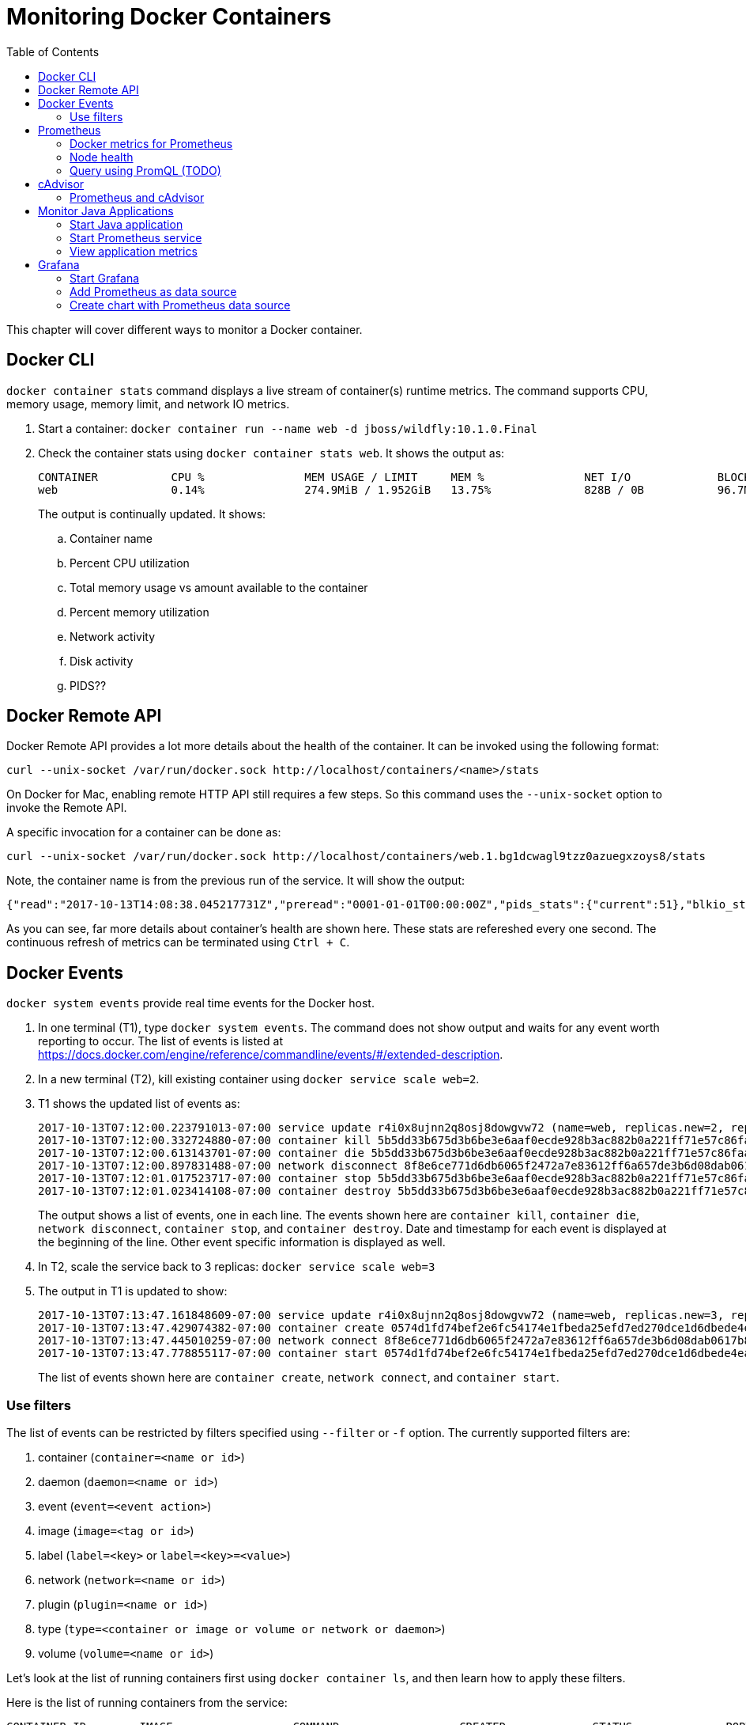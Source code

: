 :toc:

:imagesdir: images

= Monitoring Docker Containers

This chapter will cover different ways to monitor a Docker container.

== Docker CLI

`docker container stats` command displays a live stream of container(s) runtime metrics. The command supports CPU, memory usage, memory limit, and network IO metrics.

. Start a container: `docker container run --name web -d jboss/wildfly:10.1.0.Final`
. Check the container stats using `docker container stats web`. It shows the output as:
+
```
CONTAINER           CPU %               MEM USAGE / LIMIT     MEM %               NET I/O             BLOCK I/O           PIDS
web                 0.14%               274.9MiB / 1.952GiB   13.75%              828B / 0B           96.7MB / 4.1kB      53
```
+
The output is continually updated. It shows:
+
.. Container name
.. Percent CPU utilization
.. Total memory usage vs amount available to the container
.. Percent memory utilization
.. Network activity
.. Disk activity
.. PIDS??
+


== Docker Remote API

Docker Remote API provides a lot more details about the health of the container. It can be invoked using the following format:

    curl --unix-socket /var/run/docker.sock http://localhost/containers/<name>/stats

On Docker for Mac, enabling remote HTTP API still requires a few steps. So this command uses the `--unix-socket` option to invoke the Remote API.

A specific invocation for a container can be done as:

    curl --unix-socket /var/run/docker.sock http://localhost/containers/web.1.bg1dcwagl9tzz0azuegxzoys8/stats

Note, the container name is from the previous run of the service. It will show the output:

```
{"read":"2017-10-13T14:08:38.045217731Z","preread":"0001-01-01T00:00:00Z","pids_stats":{"current":51},"blkio_stats":{"io_service_bytes_recursive":[{"major":8,"minor":0,"op":"Read","value":0},{"major":8,"minor":0,"op":"Write","value":4096},{"major":8,"minor":0,"op":"Sync","value":0},{"major":8,"minor":0,"op":"Async","value":4096},{"major":8,"minor":0,"op":"Total","value":4096}],"io_serviced_recursive":[{"major":8,"minor":0,"op":"Read","value":0},{"major":8,"minor":0,"op":"Write","value":1},{"major":8,"minor":0,"op":"Sync","value":0},{"major":8,"minor":0,"op":"Async","value":1},{"major":8,"minor":0,"op":"Total","value":1}],"io_queue_recursive":[],"io_service_time_recursive":[],"io_wait_time_recursive":[],"io_merged_recursive":[],"io_time_recursive":[],"sectors_recursive":[]},"num_procs":0,"storage_stats":{},"cpu_stats":{"cpu_usage":{"total_usage":11130296115,"percpu_usage":[2687118654,3014514615,2971860160,2456802686],"usage_in_kernelmode":2700000000,"usage_in_usermode":7630000000},"system_cpu_usage":952826800000000,"online_cpus":4,"throttling_data":{"periods":0,"throttled_periods":0,"throttled_time":0}},"precpu_stats":{"cpu_usage":{"total_usage":0,"usage_in_kernelmode":0,"usage_in_usermode":0},"throttling_data":{"periods":0,"throttled_periods":0,"throttled_time":0}},"memory_stats":{"usage":288051200,"max_usage":297189376,"stats":{"active_anon":283893760,"active_file":0,"cache":135168,"dirty":16384,"hierarchical_memory_limit":9223372036854771712,"hierarchical_memsw_limit":9223372036854771712,"inactive_anon":0,"inactive_file":135168,"mapped_file":32768,"pgfault":83204,"pgmajfault":0,"pgpgin":78441,"pgpgout":9093,"rss":283914240,"rss_huge":0,"swap":0,"total_active_anon":283893760,"total_active_file":0,"total_cache":135168,"total_dirty":16384,"total_inactive_anon":0,"total_inactive_file":135168,"total_mapped_file":32768,"total_pgfault":83204,"total_pgmajfault":0,"total_pgpgin":78441,"total_pgpgout":9093,"total_rss":283914240,"total_rss_huge":0,"total_swap":0,"total_unevictable":0,"total_writeback":0,"unevictable":0,"writeback":0},"limit":2095874048},"name":"/web.1.bg1dcwagl9tzz0azuegxzoys8","id":"6e98a9597e6af085e73a4d211fff9a164aa012727a46525d4fbaa164b572e23f","networks":{"eth0":{"rx_bytes":1882,"rx_packets":37,"rx_errors":0,"rx_dropped":0,"tx_bytes":0,"tx_packets":0,"tx_errors":0,"tx_dropped":0}}}
```

As you can see, far more details about container's health are shown here. These stats are refereshed every one second. The continuous refresh of metrics can be terminated using `Ctrl + C`.

== Docker Events

`docker system events` provide real time events for the Docker host.

. In one terminal (T1), type `docker system events`. The command does not show output and waits for any event worth reporting to occur. The list of events is listed at https://docs.docker.com/engine/reference/commandline/events/#/extended-description.
. In a new terminal (T2), kill existing container using `docker service scale web=2`.
. T1 shows the updated list of events as:
+
```
2017-10-13T07:12:00.223791013-07:00 service update r4i0x8ujnn2q8osj8dowgvw72 (name=web, replicas.new=2, replicas.old=3)
2017-10-13T07:12:00.332724880-07:00 container kill 5b5dd33b675d3b6be3e6aaf0ecde928b3ac882b0a221ff71e57c86faae8181ab (build-date=20170911, com.docker.swarm.node.id=wgujclh0492kkszpil81d3ugb, com.docker.swarm.service.id=r4i0x8ujnn2q8osj8dowgvw72, com.docker.swarm.service.name=web, com.docker.swarm.task=, com.docker.swarm.task.id=pwcgr58s1xo28gwa1znlrn2s3, com.docker.swarm.task.name=web.3.pwcgr58s1xo28gwa1znlrn2s3, image=jboss/wildfly:latest@sha256:d3af084d024753e4799809c10cd188f675a5b254a8e279b34709035b95d27dc7, license=GPLv2, name=web.3.pwcgr58s1xo28gwa1znlrn2s3, signal=15, vendor=CentOS)
2017-10-13T07:12:00.613143701-07:00 container die 5b5dd33b675d3b6be3e6aaf0ecde928b3ac882b0a221ff71e57c86faae8181ab (build-date=20170911, com.docker.swarm.node.id=wgujclh0492kkszpil81d3ugb, com.docker.swarm.service.id=r4i0x8ujnn2q8osj8dowgvw72, com.docker.swarm.service.name=web, com.docker.swarm.task=, com.docker.swarm.task.id=pwcgr58s1xo28gwa1znlrn2s3, com.docker.swarm.task.name=web.3.pwcgr58s1xo28gwa1znlrn2s3, exitCode=0, image=jboss/wildfly:latest@sha256:d3af084d024753e4799809c10cd188f675a5b254a8e279b34709035b95d27dc7, license=GPLv2, name=web.3.pwcgr58s1xo28gwa1znlrn2s3, vendor=CentOS)
2017-10-13T07:12:00.897831488-07:00 network disconnect 8f8e6ce771d6db6065f2472a7e83612ff6a657de3b6d08dab0617b8a596234fa (container=5b5dd33b675d3b6be3e6aaf0ecde928b3ac882b0a221ff71e57c86faae8181ab, name=bridge, type=bridge)
2017-10-13T07:12:01.017523717-07:00 container stop 5b5dd33b675d3b6be3e6aaf0ecde928b3ac882b0a221ff71e57c86faae8181ab (build-date=20170911, com.docker.swarm.node.id=wgujclh0492kkszpil81d3ugb, com.docker.swarm.service.id=r4i0x8ujnn2q8osj8dowgvw72, com.docker.swarm.service.name=web, com.docker.swarm.task=, com.docker.swarm.task.id=pwcgr58s1xo28gwa1znlrn2s3, com.docker.swarm.task.name=web.3.pwcgr58s1xo28gwa1znlrn2s3, image=jboss/wildfly:latest@sha256:d3af084d024753e4799809c10cd188f675a5b254a8e279b34709035b95d27dc7, license=GPLv2, name=web.3.pwcgr58s1xo28gwa1znlrn2s3, vendor=CentOS)
2017-10-13T07:12:01.023414108-07:00 container destroy 5b5dd33b675d3b6be3e6aaf0ecde928b3ac882b0a221ff71e57c86faae8181ab (build-date=20170911, com.docker.swarm.node.id=wgujclh0492kkszpil81d3ugb, com.docker.swarm.service.id=r4i0x8ujnn2q8osj8dowgvw72, com.docker.swarm.service.name=web, com.docker.swarm.task=, com.docker.swarm.task.id=pwcgr58s1xo28gwa1znlrn2s3, com.docker.swarm.task.name=web.3.pwcgr58s1xo28gwa1znlrn2s3, image=jboss/wildfly:latest@sha256:d3af084d024753e4799809c10cd188f675a5b254a8e279b34709035b95d27dc7, license=GPLv2, name=web.3.pwcgr58s1xo28gwa1znlrn2s3, vendor=CentOS)
```
+
The output shows a list of events, one in each line. The events shown here are `container kill`, `container die`, `network disconnect`, `container stop`, and `container destroy`. Date and timestamp for each event is displayed at the beginning of the line. Other event specific information is displayed as well.
+
. In T2, scale the service back to 3 replicas: `docker service scale web=3`
. The output in T1 is updated to show:
+
```
2017-10-13T07:13:47.161848609-07:00 service update r4i0x8ujnn2q8osj8dowgvw72 (name=web, replicas.new=3, replicas.old=2)
2017-10-13T07:13:47.429074382-07:00 container create 0574d1fd74bef2e6fc54174e1fbeda25efd7ed270dce1d6dbede4ead19c7c485 (build-date=20170911, com.docker.swarm.node.id=wgujclh0492kkszpil81d3ugb, com.docker.swarm.service.id=r4i0x8ujnn2q8osj8dowgvw72, com.docker.swarm.service.name=web, com.docker.swarm.task=, com.docker.swarm.task.id=xcmylcwlag5vot4tp3l5z6oam, com.docker.swarm.task.name=web.3.xcmylcwlag5vot4tp3l5z6oam, image=jboss/wildfly:latest@sha256:d3af084d024753e4799809c10cd188f675a5b254a8e279b34709035b95d27dc7, license=GPLv2, name=web.3.xcmylcwlag5vot4tp3l5z6oam, vendor=CentOS)
2017-10-13T07:13:47.445010259-07:00 network connect 8f8e6ce771d6db6065f2472a7e83612ff6a657de3b6d08dab0617b8a596234fa (container=0574d1fd74bef2e6fc54174e1fbeda25efd7ed270dce1d6dbede4ead19c7c485, name=bridge, type=bridge)
2017-10-13T07:13:47.778855117-07:00 container start 0574d1fd74bef2e6fc54174e1fbeda25efd7ed270dce1d6dbede4ead19c7c485 (build-date=20170911, com.docker.swarm.node.id=wgujclh0492kkszpil81d3ugb, com.docker.swarm.service.id=r4i0x8ujnn2q8osj8dowgvw72, com.docker.swarm.service.name=web, com.docker.swarm.task=, com.docker.swarm.task.id=xcmylcwlag5vot4tp3l5z6oam, com.docker.swarm.task.name=web.3.xcmylcwlag5vot4tp3l5z6oam, image=jboss/wildfly:latest@sha256:d3af084d024753e4799809c10cd188f675a5b254a8e279b34709035b95d27dc7, license=GPLv2, name=web.3.xcmylcwlag5vot4tp3l5z6oam, vendor=CentOS)
```
+
The list of events shown here are `container create`, `network connect`, and `container start`.

=== Use filters

The list of events can be restricted by filters specified using `--filter` or `-f` option. The currently supported filters are:

. container (`container=<name or id>`)
. daemon (`daemon=<name or id>`)
. event (`event=<event action>`)
. image (`image=<tag or id>`)
. label (`label=<key>` or `label=<key>=<value>`)
. network (`network=<name or id>`)
. plugin (`plugin=<name or id>`)
. type (`type=<container or image or volume or network or daemon>`)
. volume (`volume=<name or id>`)

Let's look at the list of running containers first using `docker container ls`, and then learn how to apply these filters.

Here is the list of running containers from the service:

```
CONTAINER ID        IMAGE                  COMMAND                  CREATED             STATUS              PORTS               NAMES
074447f26452        jboss/wildfly:latest   "/opt/jboss/wildfl..."   3 minutes ago       Up 3 minutes        8080/tcp            web.1.ytyv0gqi7dzxtetssrlsgvvbu
0574d1fd74be        jboss/wildfly:latest   "/opt/jboss/wildfl..."   8 minutes ago       Up 8 minutes        8080/tcp            web.3.xcmylcwlag5vot4tp3l5z6oam
55198043b6aa        jboss/wildfly:latest   "/opt/jboss/wildfl..."   25 minutes ago      Up 25 minutes       8080/tcp            web.2.1ic0vevvvu2nwwyc6css58ref
```

Let's apply the filters.

. Show events for a container by name
.. In T1, give the command to listen to a specific container as:
+
```
docker system events -f container=web.1.ytyv0gqi7dzxtetssrlsgvvbu
```
+
You may have to terminate previous run of `docker system events` using `Ctrl` + `C` to give this new command. 
+
.. In T2, terminate the second replica of the service as `docker container rm -f web.2.1ic0vevvvu2nwwyc6css58ref`. 
.. T1 does not show any events because its only listening for events from the first replica of the service.
. Show events for an event
.. In T1, give the command `docker system events -f event=create`.
.. In T2, scale the service by one more replica:
+
```
docker service scale web=4
```
.. T1 shows the event for container creation
+
```
2017-10-13T07:24:22.971050949-07:00 container create 84e4604ffd983cfcc53ad619b4c11156518834fe23e4a0a8b299905b978a0022 (build-date=20170911, com.docker.swarm.node.id=wgujclh0492kkszpil81d3ugb, com.docker.swarm.service.id=r4i0x8ujnn2q8osj8dowgvw72, com.docker.swarm.service.name=web, com.docker.swarm.task=, com.docker.swarm.task.id=38unfmcsxmnvr844gysn28lwa, com.docker.swarm.task.name=web.4.38unfmcsxmnvr844gysn28lwa, image=jboss/wildfly:latest@sha256:d3af084d024753e4799809c10cd188f675a5b254a8e279b34709035b95d27dc7, license=GPLv2, name=web.4.38unfmcsxmnvr844gysn28lwa, vendor=CentOS)
```
+
This is accurate as a new container is created and the event is shown in T1 console.
.. In T2, scale the service back to 2 using the command `docker servie scale web=2`
.. T1 does not show any additional events because its only looking for create events
.. More samples are explained at https://docs.docker.com/engine/reference/commandline/events/#/filter-events-by-criteria.

== Prometheus

https://prometheus.io/[Prometheus] is an open-source systems monitoring and alerting toolkit. Prometheus collects metrics from monitored targets by scraping metrics from HTTP endpoints on these targets. Docker instance can be configured as Prometheus target.

Different targets to scrape are defined in the https://prometheus.io/docs/operating/configuration/[Prometheus configuration file]. Targets may be statically configured via the `static_configs` parameter in the configuration fle or dynamically discovered using one of the supported service-discovery mechanisms (Consul, DNS, Etcd, etc.).

Prometheus collects metrics from monitored targets by scraping metrics from HTTP endpoints on these targets. Since Prometheus also exposes data in the same manner about itself, it can also scrape and monitor its own health.

=== Docker metrics for Prometheus

Docker exposes Prometheus-compatible metrics on port `9323`. This support is only available as an experimental feature.

. For Docker for Mac, click on Docker icon in the status menu
. Select `Preferences...`, `Daemon`, `Advanced` tab
. Update daemon settings:
+
```
{
  "metrics-addr" : "0.0.0.0:9323",
  "experimental" : true
}
```
+
. Click on `Apply & Restart` to restart the daemon
+
image::prometheus-metrics-config.png[]
+
. Show the complete list of metrics using `curl http://localhost:9323/metrics`
. Show the list of engine metrics using `curl http://localhost:9323/metrics | grep engine`

==== Start Prometheus

In this section, we'll start Prometheus and use it to scrape it's own health.

. Create a new directory `prometheus` and change to that directory
. Create a text file `prometheus.yml` and use the following content
+
```
# A scrape configuration scraping a Node Exporter and the Prometheus server
# itself.
scrape_configs:
  # Scrape Prometheus itself every 5 seconds.
  - job_name: 'prometheus'
    scrape_interval: 5s
    static_configs:
      - targets: ['localhost:9090']
```
+
This configuration file scrapes data from the Prometheus container which will be started subsequently on port 9090.
+
. Start a single-replica Prometheus service:
+
```
docker service create \
  --replicas 1 \
  --name metrics \
  --mount type=bind,source=`pwd`/prometheus.yml,destination=/etc/prometheus/prometheus.yml \
  --publish 9090:9090/tcp \
  prom/prometheus
```
+
This will start the Prometheus container on port 9090.
+
. Prometheus dashboard is at http://localhost:9090. Check the list of enabled targets at http://localhost:9090/targets (also accessible from `Status` -> `Targets` menu).
+
image::prometheus-metrics-target.png[]
+
It shows that the Prometheus endpoint is available for scraping.
+
. Click on `Graph` and click on `-insert metric at cursor-` to see the list of metrics available:
+
image::prometheus-metrics1.png[]
+
These are all the metrics published by the Prometheus endpoint.
+
. Choose `http_request_total` metrics, click on `Execute`
+
image::prometheus-metrics2.png[]
+
. Switch from `Console` to `Graph`
+
image::prometheus-metrics3.png[]
+
. Change the duration from `1h` to `5m`
+
image::prometheus-metrics4.png[]
+
. Click on `Add Graph`, select a different metric, say `http_requests_duration_microseconds`, and click on `Execute`
+
image::prometheus-metrics5.png[]
+
. Switch from `Console` to `Graph` and change the duration from `1h` to `5m`
+
image::prometheus-metrics6.png[]
+
. Stop the container: `docker service rm metrics`

Multiple graphs can be added this way.

=== Node health

In this section, we'll start Prometheus node exporter that will publish machine metrics. Then we'll use Prometheus to scrape its health information about the node running Docker.

==== Start Node Exporter

. All containers need to use the same overlay network so that they can communicate with each other. Let's create an overlay network:
+
```
docker network create --driver overlay prom
```
+
. Start Prometheus node exporter:
+
```
docker service create --name node \
 --mode global \
 --mount type=bind,source=/proc,target=/host/proc \
 --mount type=bind,source=/sys,target=/host/sys \
 --mount type=bind,source=/,target=/rootfs \
 --network prom \
 --publish 9100:9100 \
 prom/node-exporter:v0.15.0 \
  --path.procfs /host/proc \
  --path.sysfs /host/sys \
  --collector.filesystem.ignored-mount-points "^/(sys|proc|dev|host|etc)($|/)"
```
+
A few observations in this command:
+
.. This is started as a global service such that it is started on all nodes of the cluster.
.. As explained in https://github.com/prometheus/node_exporter/issues/610, node exporter only works with host network on Mac OSX. This is not needed if you are running on Linux.
.. It uses the overlay network previously created.
.. It needs access to host's filesystems such that the metrics about the node can be published.

==== Restart Prometheus

. Update `prometheus.yml` to the following text:
+
```
global:
  scrape_interval: 10s
scrape_configs:
  - job_name: 'prometheus'
    static_configs:
      - targets:
        - 'localhost:9090'
  - job_name: 'node resources'
    dns_sd_configs:
      - names: ['tasks.node']
        type: 'A'
        port: 9100
    params:
      collect[]:
        - cpu
        - meminfo
        - diskstats
        - netdev
        - netstat

  - job_name: 'node storage'
    scrape_interval: 1m
    dns_sd_configs:
      - names: ['tasks.node']
        type: 'A'
        port: 9100
    params:
      collect[]:
        - filefd
        - filesystem
        - xfs
```
+
A few observations:
+
.. DNS-based service discovery is used to discover the scraper for node-exporter. This is further explained at https://prometheus.io/docs/operating/configuration/#<dns_sd_config>[dns_sd_configs]. A record-based queries are used to discover the service.
.. Two different jobs are created even though they are scraping from the same endpoint. This provides a more logical way to represent data.
+
. Terminate previously running Prometheus service:
+
```
docker service rm metrics
```
+
. Restart the Prometheus service, this time using the overlay network, as:
+
```
docker service create \
  --replicas 1 \
  --name metrics \
  --network prom \
  --mount type=bind,source=`pwd`/prometheus.yml,destination=/etc/prometheus/prometheus.yml \
  --publish 9090:9090/tcp \
  prom/prometheus
```

==== Check metrics

. Confirm that both the services have started:
+
```
ID                  NAME                MODE                REPLICAS            IMAGE                       PORTS
lzl41s2i66jd        metrics             replicated          1/1                 prom/prometheus:latest      *:9090->9090/tcp
dro3ncpyuchp        node                global              1/1                 prom/node-exporter:latest   
```
+
. Confirm that all the targets are configured correctly at http://localhost:9090/targets[Prometheus dashboard]:
+
image::prometheus-metrics-target2.png[]
+
. Now a lot more metrics, this time from the node, are also available:
+
image::prometheus-metrics7.png[]
+
Console output and graphs for all these metrics is now available:
+
image::prometheus-metrics8.png[]
+
Complete list of metrics is available at https://github.com/prometheus/node_exporter.

=== Query using PromQL (TODO)

Add some fun queries from https://prometheus.io/docs/querying/basics/.

== cAdvisor

https://github.com/google/cadvisor[cAdvisor] (Container Advisor) provides resource usage and performance characteristics running containers. Let's take a look on how cAdvisor can be used to get these metrics from containers.

. Run `cAdvisor`
+
```
docker container run \
  --volume=/:/rootfs:ro \
  --volume=/var/run:/var/run:rw \
  --volume=/sys:/sys:ro \
  --volume=/var/lib/docker/:/var/lib/docker:ro \
  --publish=8080:8080 \
  --detach=true \
  --name=cadvisor \
  google/cadvisor:latest
```
+
. Dashboard is available at http://localhost:8080
+
image::cadvisor-default-dashboard.png[]
+
. A high-level CPU and Memory utilization is shown. More details about CPU, memory, network and filesystem usage is shown in the same page. CPU usage looks like as shown:
+
image::cadvisor-cpu-snapshot.png[]
+
. All Docker containers are in `/docker` sub-container.
+
image::cadvisor-docker-metrics.png[]
+
Click on any of the containers and see more details about the container.

cAdvisor samples once a second and has historical data for only one minute. The data generated from https://github.com/google/cadvisor/blob/master/docs/storage/influxdb.md[cAdvisor can be exported to InfluxDB]. Optionally, you may use a Grafana front end to visualize the data as explained in https://www.brianchristner.io/how-to-setup-docker-monitoring/[How to setup Docker monitoring].

=== Prometheus and cAdvisor

cAdvisor also exposes container statistics as Prometheus metrics out of the box. By default, these metrics are served under the `/metrics` HTTP endpoint. Let's take a look at how these container metrics can be observed using Prometheus.

. Terminate previously running cAdvisor:
+
```
docker container rm -f cadvisor
```
+
. Start a new cAdvisor service, using the `prom` overlay network created earlier:
+
```
docker service create \
  --name cadvisor \
  --network prom \
  --mode global \
  --mount type=bind,source=/,target=/rootfs \
  --mount type=bind,source=/var/run,target=/var/run \
  --mount type=bind,source=/sys,target=/sys \
  --mount type=bind,source=/var/lib/docker,target=/var/lib/docker \
  google/cadvisor:latest
```
+
. Terminate the previously running Prometheus service:
+
```
docker service rm metrics
```
+
. The update `prometheus.yml` configuration file is:
+
```
global:
  scrape_interval: 10s
scrape_configs:
  - job_name: 'prometheus'
    static_configs:
      - targets:
        - 'localhost:9090'

  - job_name: 'node resources'
    dns_sd_configs:
      - names: ['tasks.node']
        type: 'A'
        port: 9100
    params:
      collect[]:
        - cpu
        - meminfo
        - diskstats
        - netdev
        - netstat

  - job_name: 'node storage'
    scrape_interval: 1m
    dns_sd_configs:
      - names: ['tasks.node']
        type: 'A'
        port: 9100
    params:
      collect[]:
        - filefd
        - filesystem
        - xfs

  - job_name: 'cadvisor'
    dns_sd_configs:
      - names: ['tasks.cadvisor']
        type: 'A'
        port: 8080
```
+
. Start the new Prometheus service
+
```
docker service create \
  --replicas 1 \
  --name metrics \
  --network prom \
  --mount type=bind,source=`pwd`/prometheus.yml,destination=/etc/prometheus/prometheus.yml \
  --publish 9090:9090/tcp \
  prom/prometheus
```
+
. Confirm that all the targets are configured correctly at http://localhost:9090/targets[Prometheus dashboard]:
+
image::prometheus-metrics-target3.png[]
+
Note, all four scrape endpoints are shown here.
+
. In Graphs, now, a lot more metrics, this time from cAdvisor, are also available:
+
image::prometheus-metrics9.png[]
+
Console output and graphs for all these metrics is now available:
+
image::prometheus-metrics10.png[]
+
Complete list of metrics is available at https://github.com/google/cadvisor.

Here is a basic query written using https://prometheus.io/docs/querying/basics/[PromQL] worth trying:

```
sum by (container_label_com_docker_swarm_node_id) (
  irate(
    container_cpu_usage_seconds_total{
      container_label_com_docker_swarm_service_name="metrics"
      }[1m]
  )
)
```

This shows the average amount of CPU used per minute by the service `metrics` aggregated over multiple CPUs. The graph will look as shown:

image::prometheus-metrics11.png[]


== Monitor Java Applications

This section will explain how an existing Java application can be updated to publish metrics and monitored by Prometheus.

Prometheus collects metrics from monitored targets by scraping metrics HTTP endpoints on these targets.

As discussed earlier, Prometheus collects metrics from monitored targets by scraping from an HTTP endpoint on these targets. By default, these metrics are expected to be published at `/metrics`. Any existing Java application can be updated to publish Prometheus-style metrics at this endpoint.

An link:ch05-compose.adoc#configuration-file[earlier chapter] explained a simple Java EE application that talks to a MySQL database. This application also publishes Prometheus-style metrics for the underlying JVM at `/metrics`. It also publishes application-specific metrics such as total number of times `GET /` and `GET /{id}` is called.

The complete set of JVM metrics are explained at https://github.com/prometheus/client_java. Refer to https://github.com/arun-gupta/docker-javaee/tree/master/employees/src/main/java/org/javaee/samples/employees/metrics for more details on how these metrics are enabled. 

=== Start Java application

. Use the link:ch05-compose.adoc#configuration-file[Compose file] to deploy a simple the Java EE application. This will start WildFly Swarm application and MySQL database.
+
    docker stack deploy --compose-file=docker-compose.yml webapp
+
This will create `webapp_default` overlay network, and start the `webapp_web` and `webapp_db` services.
+
. Verify the network:
+
```
$ docker network ls
NETWORK ID          NAME                DRIVER              SCOPE
u6ybdaqx5h5y        webapp_default      overlay             swarm
```
+
Other networks may be shown here as well.
+
. Verify the services:
+
```
$ docker service ls
ID                  NAME                MODE                REPLICAS            IMAGE                            PORTS
ucztcpf1vw0a        webapp_db           replicated          1/1                 mysql:8                          *:3306->3306/tcp
jttfgvr09kre        webapp_web          replicated          1/1                 arungupta/docker-javaee:latest   *:8080->8080/tcp,*:9990->9990/tcp
```
+
. Verify that the endpoint is accessible:
+
```
$ curl http://localhost:8080/resources/employees
<?xml version="1.0" encoding="UTF-8" standalone="yes"?><collection><employee><id>1</id><name>Penny</name></employee><employee><id>2</id><name>Sheldon</name></employee><employee><id>3</id><name>Amy</name></employee><employee><id>4</id><name>Leonard</name></employee><employee><id>5</id><name>Bernadette</name></employee><employee><id>6</id><name>Raj</name></employee><employee><id>7</id><name>Howard</name></employee><employee><id>8</id><name>Priya</name></employee></collection>
```
+
. Access the metrics published by the endpoint using `curl http://localhost:8080/metrics` to see the output:
+
```
# HELP jvm_info JVM version info
# TYPE jvm_info gauge
jvm_info{version="1.8.0_141-8u141-b15-1~deb9u1-b15",vendor="Oracle Corporation",} 1.0
# HELP jvm_gc_collection_seconds Time spent in a given JVM garbage collector in seconds.
# TYPE jvm_gc_collection_seconds summary
jvm_gc_collection_seconds_count{gc="PS Scavenge",} 25.0
jvm_gc_collection_seconds_sum{gc="PS Scavenge",} 0.386
jvm_gc_collection_seconds_count{gc="PS MarkSweep",} 6.0
jvm_gc_collection_seconds_sum{gc="PS MarkSweep",} 0.546
# HELP process_cpu_seconds_total Total user and system CPU time spent in seconds.
# TYPE process_cpu_seconds_total counter
process_cpu_seconds_total 25.5
# HELP process_start_time_seconds Start time of the process since unix epoch in seconds.
# TYPE process_start_time_seconds gauge
process_start_time_seconds 1.508056592419E9
# HELP process_open_fds Number of open file descriptors.
# TYPE process_open_fds gauge
process_open_fds 499.0
# HELP process_max_fds Maximum number of open file descriptors.
# TYPE process_max_fds gauge
process_max_fds 1048576.0
# HELP process_virtual_memory_bytes Virtual memory size in bytes.
# TYPE process_virtual_memory_bytes gauge
process_virtual_memory_bytes 4.244393984E9
# HELP process_resident_memory_bytes Resident memory size in bytes.
# TYPE process_resident_memory_bytes gauge
process_resident_memory_bytes 5.06601472E8
# HELP jvm_classes_loaded The number of classes that are currently loaded in the JVM
# TYPE jvm_classes_loaded gauge
jvm_classes_loaded 13096.0
# HELP jvm_classes_loaded_total The total number of classes that have been loaded since the JVM has started execution
# TYPE jvm_classes_loaded_total counter
jvm_classes_loaded_total 13096.0
# HELP jvm_classes_unloaded_total The total number of classes that have been unloaded since the JVM has started execution
# TYPE jvm_classes_unloaded_total counter
jvm_classes_unloaded_total 0.0
# HELP jvm_threads_current Current thread count of a JVM
# TYPE jvm_threads_current gauge
jvm_threads_current 60.0
# HELP jvm_threads_daemon Daemon thread count of a JVM
# TYPE jvm_threads_daemon gauge
jvm_threads_daemon 12.0
# HELP jvm_threads_peak Peak thread count of a JVM
# TYPE jvm_threads_peak gauge
jvm_threads_peak 67.0
# HELP jvm_threads_started_total Started thread count of a JVM
# TYPE jvm_threads_started_total counter
jvm_threads_started_total 93.0
# HELP jvm_threads_deadlocked Cycles of JVM-threads that are in deadlock waiting to acquire object monitors or ownable synchronizers
# TYPE jvm_threads_deadlocked gauge
jvm_threads_deadlocked 0.0
# HELP jvm_threads_deadlocked_monitor Cycles of JVM-threads that are in deadlock waiting to acquire object monitors
# TYPE jvm_threads_deadlocked_monitor gauge
jvm_threads_deadlocked_monitor 0.0
# HELP jvm_memory_bytes_used Used bytes of a given JVM memory area.
# TYPE jvm_memory_bytes_used gauge
jvm_memory_bytes_used{area="heap",} 1.2072508E8
jvm_memory_bytes_used{area="nonheap",} 9.3550048E7
# HELP jvm_memory_bytes_committed Committed (bytes) of a given JVM memory area.
# TYPE jvm_memory_bytes_committed gauge
jvm_memory_bytes_committed{area="heap",} 2.69484032E8
jvm_memory_bytes_committed{area="nonheap",} 1.0133504E8
# HELP jvm_memory_bytes_max Max (bytes) of a given JVM memory area.
# TYPE jvm_memory_bytes_max gauge
jvm_memory_bytes_max{area="heap",} 4.66092032E8
jvm_memory_bytes_max{area="nonheap",} -1.0
# HELP jvm_memory_pool_bytes_used Used bytes of a given JVM memory pool.
# TYPE jvm_memory_pool_bytes_used gauge
jvm_memory_pool_bytes_used{pool="Code Cache",} 1.4589888E7
jvm_memory_pool_bytes_used{pool="Metaspace",} 6.9998048E7
jvm_memory_pool_bytes_used{pool="Compressed Class Space",} 8962112.0
jvm_memory_pool_bytes_used{pool="PS Eden Space",} 2.3732032E7
jvm_memory_pool_bytes_used{pool="PS Survivor Space",} 6073592.0
jvm_memory_pool_bytes_used{pool="PS Old Gen",} 9.0919456E7
# HELP jvm_memory_pool_bytes_committed Committed bytes of a given JVM memory pool.
# TYPE jvm_memory_pool_bytes_committed gauge
jvm_memory_pool_bytes_committed{pool="Code Cache",} 1.47456E7
jvm_memory_pool_bytes_committed{pool="Metaspace",} 7.5800576E7
jvm_memory_pool_bytes_committed{pool="Compressed Class Space",} 1.0788864E7
jvm_memory_pool_bytes_committed{pool="PS Eden Space",} 9.2274688E7
jvm_memory_pool_bytes_committed{pool="PS Survivor Space",} 3.8797312E7
jvm_memory_pool_bytes_committed{pool="PS Old Gen",} 1.38412032E8
# HELP jvm_memory_pool_bytes_max Max bytes of a given JVM memory pool.
# TYPE jvm_memory_pool_bytes_max gauge
jvm_memory_pool_bytes_max{pool="Code Cache",} 2.5165824E8
jvm_memory_pool_bytes_max{pool="Metaspace",} -1.0
jvm_memory_pool_bytes_max{pool="Compressed Class Space",} 1.073741824E9
jvm_memory_pool_bytes_max{pool="PS Eden Space",} 9.699328E7
jvm_memory_pool_bytes_max{pool="PS Survivor Space",} 3.8797312E7
jvm_memory_pool_bytes_max{pool="PS Old Gen",} 3.49700096E8
```
+
It shows all the JVM metrics that are published by the https://github.com/prometheus/client_java[Prometheus JVM Client]. The metrics generated by the application are not shown yet. It requires for the application to be accessed first.

Let's access the JVM metrics in Prometheus dashboard first, and then we'll access the app to show app-specific metrics.

=== Start Prometheus service

. Make sure to terminate any previously running Prometheus endpoints:
+
   docker service rm metrics
+
. Create a directory `prometheus` and change into that directory.
. Create a text file `prometheus.yml` and add the following content:
+
```
global:
  scrape_interval: 10s
scrape_configs:
  - job_name: 'webapp'
    dns_sd_configs:
      - names: ['tasks.webapp_web']
        type: 'A'
        port: 8080
```
+
This defines the configuration for the HTTP endpoint that publishes Prometheus-style metrics from the Java application.
+
. Start Prometheus service:
+
```
docker service create \
  --replicas 1 \
  --network webapp_default \
  --name metrics \
  --mount type=bind,source=`pwd`/prometheus.yml,destination=/etc/prometheus/prometheus.yml \
  --publish 9090:9090 \
  prom/prometheus
```
+
Note, this service is using the `webapp_default` overlay network that is created when the application stack was deployed.
+
. Access Prometheus dashboard at http://localhost:9090
. Check the configured targets at http://localhost:9090/targets:
+
image::prometheus-metrics-target4.png[]
+
It shows that the application metrics HTTP endpoint is configured as a Prometheus target.

=== View application metrics

. On Prometheus dashboard, click on `-insert metric at cursor-` to see the list of metrics available:
+
image::prometheus-metrics12.png[]
+
JVM metrics shown earlier are displayed here as well.
+
. Select `jvm_memory_pool_bytes_used` metric and click on `Execute` to view the metric.
+
image::prometheus-metrics13.png[]
+
. Select `Graph` to view the graphical representation
+
image::prometheus-metrics14.png[]
+
. Now access the application using `curl http://localhost:8080/resources/employees` a few times.
. Refresh Prometheus dashboard and see the updated list of metrics:
+
image::prometheus-metrics15.png[]
+
Note, `app*` and `requests*` that are generated by the application.
+
. Select `requests_get_all` metric and view the graph:
+
image::prometheus-metrics16.png[]
+
. Access the application a few times using `curl http://localhost:8080/resources/employees/5` and then watch the `requests_get_one` metric.

== Grafana

https://github.com/grafana/grafana[Grafana] is an open source metric analytics & visualization suite. It supports many different storage backends, called as Data Source. Prometheus can be added as Grafana data source. It even provides support for runnning Prometheus queries from the Grafana dashboard as well. More details can be found in http://docs.grafana.org/features/datasources/prometheus/[Using Prometheus in Grafana].

=== Start Grafana

This section will explain how to start Grafana, use Prometheus as the data source, and view some container metrics.

. Start Grafana:
+
```
docker container run \
  -d \
  -p 3000:3000 \
  --name=grafana \
  -e "GF_SECURITY_ADMIN_PASSWORD=secret" \
  grafana/grafana
```
+
Use the login name `admin` and password `secret`.
+
Read more details about different http://docs.grafana.org/installation/configuration/[configuration options].
+
. Access Grafana dashboard at http://localhost:3000. Use the login and password as credentials to see Grafana console.
+
image::grafana-metrics1.png[]

=== Add Prometheus as data source

. Click the `Add data source` button in the top header.
. Specify the parameters as shown:
+
image::grafana-metrics2.png[]
+
. Click on `Add` to test and save the data source:
+
image::grafana-metrics3.png[]
+
The green bar indicates that the data source was added successfully.

=== Create chart with Prometheus data source

. Click on `Create your first dashboard`, save it and give it a name, say `Docker and Java dashboard`
. Click on `Graph`, edit, under the `Metrics` tab, select your Prometheus data source.
. Enter the following Prometheus query expressions in the query field. The graphs will referesh in a few seconds and will look like as shown:
+
image::grafana-metrics4.png[]

